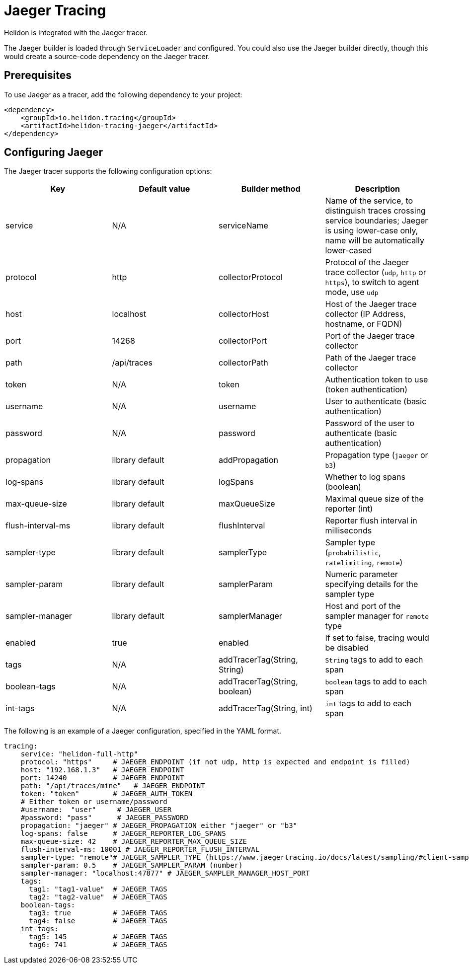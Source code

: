 ///////////////////////////////////////////////////////////////////////////////

    Copyright (c) 2019, 2020 Oracle and/or its affiliates.

    Licensed under the Apache License, Version 2.0 (the "License");
    you may not use this file except in compliance with the License.
    You may obtain a copy of the License at

        http://www.apache.org/licenses/LICENSE-2.0

    Unless required by applicable law or agreed to in writing, software
    distributed under the License is distributed on an "AS IS" BASIS,
    WITHOUT WARRANTIES OR CONDITIONS OF ANY KIND, either express or implied.
    See the License for the specific language governing permissions and
    limitations under the License.

///////////////////////////////////////////////////////////////////////////////

= Jaeger Tracing
:description: Helidon Tracing Support
:keywords: helidon, tracing, jaeger

Helidon is integrated with the Jaeger tracer.

The Jaeger builder is loaded through `ServiceLoader` and configured. You could
also use the Jaeger builder directly, though this would create a source-code dependency
on the Jaeger tracer.


== Prerequisites
To use Jaeger as a tracer,
    add the following dependency to your project:

[source,xml]
----
<dependency>
    <groupId>io.helidon.tracing</groupId>
    <artifactId>helidon-tracing-jaeger</artifactId>
</dependency>
----

== Configuring Jaeger

The Jaeger tracer supports the following configuration options:

|===
|Key            |Default value      |Builder method     |Description

|service        |N/A                |serviceName        |Name of the service, to distinguish traces crossing service boundaries;
                                                            Jaeger is using lower-case only, name will be automatically lower-cased
|protocol       |http               |collectorProtocol  |Protocol of the Jaeger trace collector (`udp`, `http` or `https`), to switch
                                                            to agent mode, use `udp`
|host           |localhost          |collectorHost      |Host of the Jaeger trace collector (IP Address, hostname, or FQDN)
|port           |14268              |collectorPort      |Port of the Jaeger trace collector
|path           |/api/traces        |collectorPath      |Path of the Jaeger trace collector
|token          |N/A                |token              |Authentication token to use (token authentication)
|username       |N/A                |username           |User to authenticate (basic authentication)
|password       |N/A                |password           |Password of the user to authenticate (basic authentication)
|propagation    |library default    |addPropagation     |Propagation type (`jaeger` or `b3`)
|log-spans      |library default    |logSpans           |Whether to log spans (boolean)
|max-queue-size |library default    |maxQueueSize       |Maximal queue size of the reporter (int)
|flush-interval-ms|library default  |flushInterval      |Reporter flush interval in milliseconds
|sampler-type   |library default    |samplerType        |Sampler type (`probabilistic`, `ratelimiting`, `remote`)
|sampler-param  |library default    |samplerParam       |Numeric parameter specifying details for the sampler type
|sampler-manager|library default    |samplerManager     |Host and port of the sampler manager for `remote` type
|enabled        |true               |enabled            |If set to false, tracing would be disabled
|tags           |N/A                |addTracerTag(String, String) |`String` tags to add to each span
|boolean-tags   |N/A                |addTracerTag(String, boolean)|`boolean` tags to add to each span
|int-tags       |N/A                |addTracerTag(String, int)    |`int` tags to add to each span
|===

The following is an example of a Jaeger configuration, specified in the YAML format.
[source,yaml]
----
tracing:
    service: "helidon-full-http"
    protocol: "https"     # JAEGER_ENDPOINT (if not udp, http is expected and endpoint is filled)
    host: "192.168.1.3"   # JAEGER_ENDPOINT
    port: 14240           # JAEGER_ENDPOINT
    path: "/api/traces/mine"   # JAEGER_ENDPOINT
    token: "token"        # JAEGER_AUTH_TOKEN
    # Either token or username/password
    #username:  "user"     # JAEGER_USER
    #password: "pass"      # JAEGER_PASSWORD
    propagation: "jaeger" # JAEGER_PROPAGATION either "jaeger" or "b3"
    log-spans: false      # JAEGER_REPORTER_LOG_SPANS
    max-queue-size: 42    # JAEGER_REPORTER_MAX_QUEUE_SIZE
    flush-interval-ms: 10001 # JAEGER_REPORTER_FLUSH_INTERVAL
    sampler-type: "remote"# JAEGER_SAMPLER_TYPE (https://www.jaegertracing.io/docs/latest/sampling/#client-sampling-configuration)
    sampler-param: 0.5    # JAEGER_SAMPLER_PARAM (number)
    sampler-manager: "localhost:47877" # JAEGER_SAMPLER_MANAGER_HOST_PORT
    tags:
      tag1: "tag1-value"  # JAEGER_TAGS
      tag2: "tag2-value"  # JAEGER_TAGS
    boolean-tags:
      tag3: true          # JAEGER_TAGS
      tag4: false         # JAEGER_TAGS
    int-tags:
      tag5: 145           # JAEGER_TAGS
      tag6: 741           # JAEGER_TAGS
----

